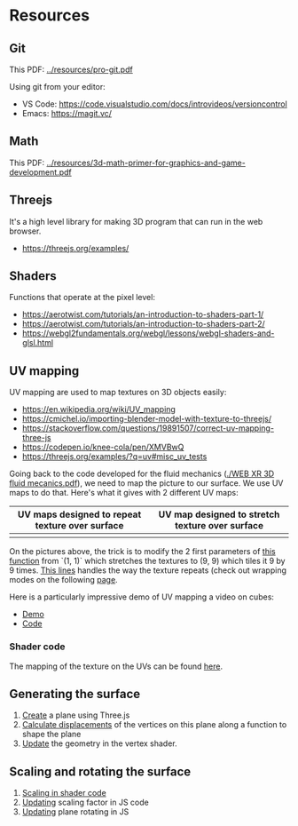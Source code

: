 * Resources
** Git
This PDF: [[../resources/pro-git.pdf]]

Using git from your editor:
- VS Code: https://code.visualstudio.com/docs/introvideos/versioncontrol
- Emacs: https://magit.vc/
   
** Math
This PDF: [[../resources/3d-math-primer-for-graphics-and-game-development.pdf]]

** Threejs
It's a high level library for making 3D program that can run in the web browser.

- https://threejs.org/examples/

** Shaders
Functions that operate at the pixel level:

- https://aerotwist.com/tutorials/an-introduction-to-shaders-part-1/
- https://aerotwist.com/tutorials/an-introduction-to-shaders-part-2/
- https://webgl2fundamentals.org/webgl/lessons/webgl-shaders-and-glsl.html

** UV mapping
UV mapping are used to map textures on 3D objects easily:

- https://en.wikipedia.org/wiki/UV_mapping
- https://cmichel.io/importing-blender-model-with-texture-to-threejs/
- https://stackoverflow.com/questions/19891507/correct-uv-mapping-three-js
- https://codepen.io/knee-cola/pen/XMVBwQ
- https://threejs.org/examples/?q=uv#misc_uv_tests

Going back to the code developed for the fluid mechanics ([[./WEB XR 3D fluid mecanics.pdf]]), we need to map the picture to our surface. We use UV maps to do that. Here's what it gives with 2 different UV maps:

| UV maps designed to repeat texture over surface | UV map designed to stretch texture over surface |
|-------------------------------------------------+-------------------------------------------------|
| [[./img/uvmap--with-tiling.png]]                    | [[./img/uvmap--without-tiling.png]]                 |

On the pictures above, the trick is to modify the 2 first parameters of [[https://github.com/mecs13/nova-protos/blob/47323c5de0a32cf3fac10884ad820ed2c989f6bb/meca-flu/index.html#L118][this function]] from `(1, 1)` which stretches the textures to (9, 9) which tiles it 9 by 9 times. [[https://github.com/mecs13/nova-protos/blob/47323c5de0a32cf3fac10884ad820ed2c989f6bb/meca-flu/index.html#L102][This lines]] handles the way the texture repeats (check out wrapping modes on the following [[https://threejs.org/docs/#api/constants/Textures][page]].

Here is a particularly impressive demo of UV mapping a video on cubes:
- [[https://threejs.org/examples/?q=video#webgl_materials_video][Demo]]
- [[https://github.com/mrdoob/three.js/blob/master/examples/webgl_materials_video.html#L203][Code]]

*** Shader code

The mapping of the texture on the UVs can be found [[https://github.com/mecs13/nova-protos/blob/47323c5de0a32cf3fac10884ad820ed2c989f6bb/meca-flu/index.html#L45][here]].

** Generating the surface

1. [[https://github.com/mecs13/nova-protos/blob/47323c5de0a32cf3fac10884ad820ed2c989f6bb/meca-flu/index.html#L115][Create]] a plane using Three.js 
2. [[https://github.com/mecs13/nova-protos/blob/47323c5de0a32cf3fac10884ad820ed2c989f6bb/meca-flu/index.html#L77][Calculate displacements]] of the vertices on this plane along a function to shape the plane
3. [[https://github.com/mecs13/nova-protos/blob/47323c5de0a32cf3fac10884ad820ed2c989f6bb/meca-flu/index.html#L34][Update]] the geometry in the vertex shader.

   
** Scaling and rotating the surface

1. [[https://github.com/mecs13/nova-protos/blob/47323c5de0a32cf3fac10884ad820ed2c989f6bb/meca-flu/index.html#L35][Scaling in shader code]]
2. [[https://github.com/mecs13/nova-protos/blob/47323c5de0a32cf3fac10884ad820ed2c989f6bb/meca-flu/index.html#L160][Updating]] scaling factor in JS code
3. [[https://github.com/mecs13/nova-protos/blob/47323c5de0a32cf3fac10884ad820ed2c989f6bb/meca-flu/index.html#L159][Updating]] plane rotating in JS
